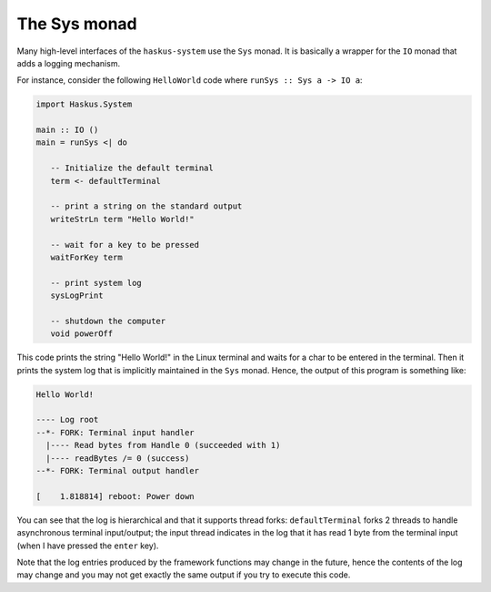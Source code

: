 The Sys monad
-------------

Many high-level interfaces of the ``haskus-system`` use the ``Sys`` monad. It is
basically a wrapper for the ``IO`` monad that adds a logging mechanism.

For instance, consider the following ``HelloWorld`` code where ``runSys :: Sys
a -> IO a``:

.. code:: haskell

   import Haskus.System
   
   main :: IO ()
   main = runSys <| do
   
      -- Initialize the default terminal
      term <- defaultTerminal
   
      -- print a string on the standard output
      writeStrLn term "Hello World!"
   
      -- wait for a key to be pressed
      waitForKey term

      -- print system log
      sysLogPrint
   
      -- shutdown the computer
      void powerOff

This code prints the string "Hello World!" in the Linux terminal and waits for a
char to be entered in the terminal. Then it prints the system log that is
implicitly maintained in the ``Sys`` monad. Hence, the output of this program is
something like:

.. code::

   Hello World!
   
   ---- Log root
   --*- FORK: Terminal input handler
     |---- Read bytes from Handle 0 (succeeded with 1)
     |---- readBytes /= 0 (success)
   --*- FORK: Terminal output handler

   [    1.818814] reboot: Power down

You can see that the log is hierarchical and that it supports thread forks:
``defaultTerminal`` forks 2 threads to handle asynchronous terminal
input/output; the input thread indicates in the log that it has read 1 byte from
the terminal input (when I have pressed the ``enter`` key).

Note that the log entries produced by the framework functions may change in the
future, hence the contents of the log may change and you may not get exactly the
same output if you try to execute this code.
